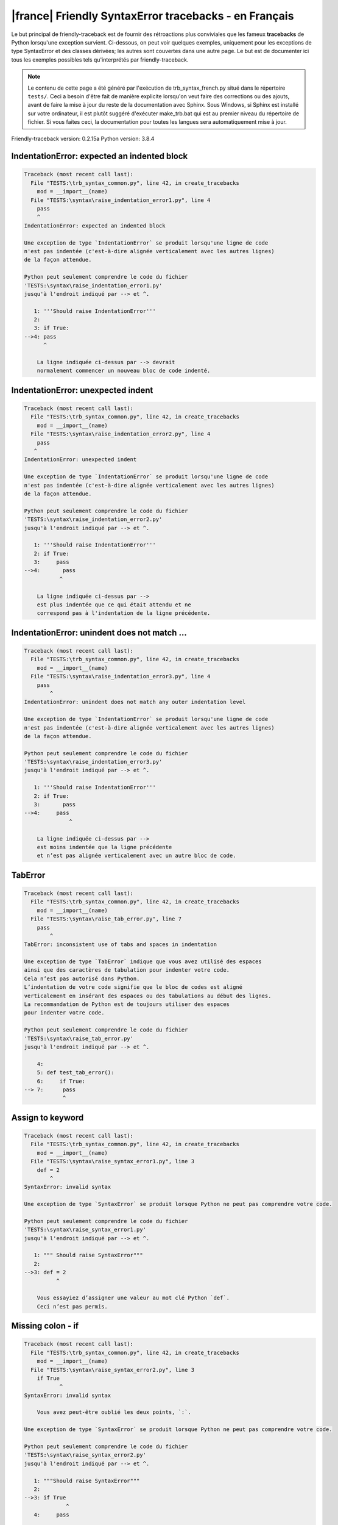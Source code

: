 
|france| Friendly SyntaxError tracebacks - en Français
======================================================

Le but principal de friendly-traceback est de fournir des rétroactions plus
conviviales que les fameux **tracebacks** de Python lorsqu'une exception survient.
Ci-dessous, on peut voir quelques exemples, uniquement pour les
exceptions de type SyntaxError et des classes dérivées;
les autres sont couvertes dans une autre page.
Le but est de documenter ici tous les exemples possibles
tels qu'interprétés par friendly-traceback.

.. note::

     Le contenu de cette page a été généré par l'exécution de
     trb_syntax_french.py situé dans le répertoire ``tests/``.
     Ceci a besoin d'être fait de manière explicite lorsqu'on veut
     faire des corrections ou des ajouts, avant de faire la mise
     à jour du reste de la documentation avec Sphinx.
     Sous Windows, si Sphinx est installé sur votre ordinateur, il est
     plutôt suggéré d'exécuter make_trb.bat qui est au premier niveau
     du répertoire de fichier. Si vous faites ceci, la documentation pour
     toutes les langues sera automatiquement mise à jour.

Friendly-traceback version: 0.2.15a
Python version: 3.8.4



IndentationError: expected an indented block
--------------------------------------------

.. code-block:: none


    Traceback (most recent call last):
      File "TESTS:\trb_syntax_common.py", line 42, in create_tracebacks
        mod = __import__(name)
      File "TESTS:\syntax\raise_indentation_error1.py", line 4
        pass
        ^
    IndentationError: expected an indented block
    
    Une exception de type `IndentationError` se produit lorsqu'une ligne de code
    n'est pas indentée (c'est-à-dire alignée verticalement avec les autres lignes)
    de la façon attendue.
    
    Python peut seulement comprendre le code du fichier
    'TESTS:\syntax\raise_indentation_error1.py'
    jusqu'à l'endroit indiqué par --> et ^.
    
       1: '''Should raise IndentationError'''
       2: 
       3: if True:
    -->4: pass
          ^

        La ligne indiquée ci-dessus par --> devrait
        normalement commencer un nouveau bloc de code indenté.
        

IndentationError: unexpected indent
-----------------------------------

.. code-block:: none


    Traceback (most recent call last):
      File "TESTS:\trb_syntax_common.py", line 42, in create_tracebacks
        mod = __import__(name)
      File "TESTS:\syntax\raise_indentation_error2.py", line 4
        pass
       ^
    IndentationError: unexpected indent
    
    Une exception de type `IndentationError` se produit lorsqu'une ligne de code
    n'est pas indentée (c'est-à-dire alignée verticalement avec les autres lignes)
    de la façon attendue.
    
    Python peut seulement comprendre le code du fichier
    'TESTS:\syntax\raise_indentation_error2.py'
    jusqu'à l'endroit indiqué par --> et ^.
    
       1: '''Should raise IndentationError'''
       2: if True:
       3:     pass
    -->4:       pass
               ^

        La ligne indiquée ci-dessus par -->
        est plus indentée que ce qui était attendu et ne
        correspond pas à l'indentation de la ligne précédente.
        

IndentationError: unindent does not match ...
---------------------------------------------

.. code-block:: none


    Traceback (most recent call last):
      File "TESTS:\trb_syntax_common.py", line 42, in create_tracebacks
        mod = __import__(name)
      File "TESTS:\syntax\raise_indentation_error3.py", line 4
        pass
            ^
    IndentationError: unindent does not match any outer indentation level
    
    Une exception de type `IndentationError` se produit lorsqu'une ligne de code
    n'est pas indentée (c'est-à-dire alignée verticalement avec les autres lignes)
    de la façon attendue.
    
    Python peut seulement comprendre le code du fichier
    'TESTS:\syntax\raise_indentation_error3.py'
    jusqu'à l'endroit indiqué par --> et ^.
    
       1: '''Should raise IndentationError'''
       2: if True:
       3:       pass
    -->4:     pass
                  ^

        La ligne indiquée ci-dessus par -->
        est moins indentée que la ligne précédente
        et n’est pas alignée verticalement avec un autre bloc de code.
        

TabError
--------

.. code-block:: none


    Traceback (most recent call last):
      File "TESTS:\trb_syntax_common.py", line 42, in create_tracebacks
        mod = __import__(name)
      File "TESTS:\syntax\raise_tab_error.py", line 7
        pass
            ^
    TabError: inconsistent use of tabs and spaces in indentation
    
    Une exception de type `TabError` indique que vous avez utilisé des espaces
    ainsi que des caractères de tabulation pour indenter votre code.
    Cela n’est pas autorisé dans Python.
    L’indentation de votre code signifie que le bloc de codes est aligné
    verticalement en insérant des espaces ou des tabulations au début des lignes.
    La recommandation de Python est de toujours utiliser des espaces
    pour indenter votre code.
    
    Python peut seulement comprendre le code du fichier
    'TESTS:\syntax\raise_tab_error.py'
    jusqu'à l'endroit indiqué par --> et ^.
    
        4: 
        5: def test_tab_error():
        6:     if True:
    --> 7: 	pass
                ^

Assign to keyword
-----------------

.. code-block:: none


    Traceback (most recent call last):
      File "TESTS:\trb_syntax_common.py", line 42, in create_tracebacks
        mod = __import__(name)
      File "TESTS:\syntax\raise_syntax_error1.py", line 3
        def = 2
            ^
    SyntaxError: invalid syntax
    
    Une exception de type `SyntaxError` se produit lorsque Python ne peut pas comprendre votre code.
    
    Python peut seulement comprendre le code du fichier
    'TESTS:\syntax\raise_syntax_error1.py'
    jusqu'à l'endroit indiqué par --> et ^.
    
       1: """ Should raise SyntaxError"""
       2: 
    -->3: def = 2
              ^

        Vous essayiez d’assigner une valeur au mot clé Python `def`.
        Ceci n’est pas permis.
        
        

Missing colon - if
------------------

.. code-block:: none


    Traceback (most recent call last):
      File "TESTS:\trb_syntax_common.py", line 42, in create_tracebacks
        mod = __import__(name)
      File "TESTS:\syntax\raise_syntax_error2.py", line 3
        if True
               ^
    SyntaxError: invalid syntax
    
        Vous avez peut-être oublié les deux points, `:`.
        
    Une exception de type `SyntaxError` se produit lorsque Python ne peut pas comprendre votre code.
    
    Python peut seulement comprendre le code du fichier
    'TESTS:\syntax\raise_syntax_error2.py'
    jusqu'à l'endroit indiqué par --> et ^.
    
       1: """Should raise SyntaxError"""
       2: 
    -->3: if True
                 ^
       4:     pass

        Ci-dessous, je tente de deviner ce que a mal tourné, mais je pourrais me tromper.
        
        Vous avez écrit un énoncé débutant avec
        `if` mais vous avez oublié d’ajouter deux points `:` à la fin.
        
        

Missing colon - while
---------------------

.. code-block:: none


    Traceback (most recent call last):
      File "TESTS:\trb_syntax_common.py", line 42, in create_tracebacks
        mod = __import__(name)
      File "TESTS:\syntax\raise_syntax_error3.py", line 3
        while True  # a comment
                    ^
    SyntaxError: invalid syntax
    
        Vous avez peut-être oublié les deux points, `:`.
        
    Une exception de type `SyntaxError` se produit lorsque Python ne peut pas comprendre votre code.
    
    Python peut seulement comprendre le code du fichier
    'TESTS:\syntax\raise_syntax_error3.py'
    jusqu'à l'endroit indiqué par --> et ^.
    
       1: """Should raise SyntaxError"""
       2: 
    -->3: while True  # a comment
                      ^
       4:     pass

        Ci-dessous, je tente de deviner ce que a mal tourné, mais je pourrais me tromper.
        
        Vous vouliez débuter une boucle `while`
        mais vous avez oublié d’ajouter deux points `:` à la fin.
        
        

Write elif, not else if
-----------------------

.. code-block:: none


    Traceback (most recent call last):
      File "TESTS:\trb_syntax_common.py", line 42, in create_tracebacks
        mod = __import__(name)
      File "TESTS:\syntax\raise_syntax_error4.py", line 5
        else if True:
             ^
    SyntaxError: invalid syntax
    
        Peut-être que vous vouliez plutôt `elif`.
        
    Une exception de type `SyntaxError` se produit lorsque Python ne peut pas comprendre votre code.
    
    Python peut seulement comprendre le code du fichier
    'TESTS:\syntax\raise_syntax_error4.py'
    jusqu'à l'endroit indiqué par --> et ^.
    
       2: 
       3: if False:
       4:     pass
    -->5: else if True:
               ^
       6:     print('ok')

        Vous avez écrit `else if`
        au lieu d'utiliser le mot-clé `elif`.
        
        

Write elif, not elseif
----------------------

.. code-block:: none


    Traceback (most recent call last):
      File "TESTS:\trb_syntax_common.py", line 42, in create_tracebacks
        mod = __import__(name)
      File "TESTS:\syntax\raise_syntax_error5.py", line 5
        elseif True:
               ^
    SyntaxError: invalid syntax
    
        Peut-être que vous vouliez plutôt `elif`.
        
    Une exception de type `SyntaxError` se produit lorsque Python ne peut pas comprendre votre code.
    
    Python peut seulement comprendre le code du fichier
    'TESTS:\syntax\raise_syntax_error5.py'
    jusqu'à l'endroit indiqué par --> et ^.
    
       2: 
       3: if False:
       4:     pass
    -->5: elseif True:
                 ^
       6:     print('ok')

        Vous avez écrit `elseif`
        au lieu d'utiliser le mot-clé `elif`.
        
        

Malformed def statment - 1
--------------------------

.. code-block:: none


    Traceback (most recent call last):
      File "TESTS:\trb_syntax_common.py", line 42, in create_tracebacks
        mod = __import__(name)
      File "TESTS:\syntax\raise_syntax_error6.py", line 3
        def :
            ^
    SyntaxError: invalid syntax
    
    Une exception de type `SyntaxError` se produit lorsque Python ne peut pas comprendre votre code.
    
    Python peut seulement comprendre le code du fichier
    'TESTS:\syntax\raise_syntax_error6.py'
    jusqu'à l'endroit indiqué par --> et ^.
    
       1: """Should raise SyntaxError"""
       2: 
    -->3: def :
              ^
       4:     pass

        Ci-dessous, je tente de deviner ce que a mal tourné, mais je pourrais me tromper.
        
        Vous vouliez définir une fonction ou une méthode,
        mais vous avez fait des erreurs de syntaxe.
        La syntaxe correcte est:
        
            def nom ( arguments_optionnels ):
        
        

Malformed def statment - 2
--------------------------

.. code-block:: none


    Traceback (most recent call last):
      File "TESTS:\trb_syntax_common.py", line 42, in create_tracebacks
        mod = __import__(name)
      File "TESTS:\syntax\raise_syntax_error7.py", line 3
        def name  :
                  ^
    SyntaxError: invalid syntax
    
        Vous avez peut-être oublié d'écrire des parenthèses.
        
    Une exception de type `SyntaxError` se produit lorsque Python ne peut pas comprendre votre code.
    
    Python peut seulement comprendre le code du fichier
    'TESTS:\syntax\raise_syntax_error7.py'
    jusqu'à l'endroit indiqué par --> et ^.
    
       1: """Should raise SyntaxError"""
       2: 
    -->3: def name  :
                    ^
       4:     pass

        Ci-dessous, je tente de deviner ce que a mal tourné, mais je pourrais me tromper.
        
        Vous vouliez définir une fonction ou une méthode,
        mais vous avez fait des erreurs de syntaxe.
        La syntaxe correcte est:
        
            def nom ( arguments_optionnels ):
        
        

Malformed def statment - 3
--------------------------

.. code-block:: none


    Traceback (most recent call last):
      File "TESTS:\trb_syntax_common.py", line 42, in create_tracebacks
        mod = __import__(name)
      File "TESTS:\syntax\raise_syntax_error8.py", line 3
        def ( arg )  :
            ^
    SyntaxError: invalid syntax
    
    Une exception de type `SyntaxError` se produit lorsque Python ne peut pas comprendre votre code.
    
    Python peut seulement comprendre le code du fichier
    'TESTS:\syntax\raise_syntax_error8.py'
    jusqu'à l'endroit indiqué par --> et ^.
    
       1: """Should raise SyntaxError"""
       2: 
    -->3: def ( arg )  :
              ^
       4:     pass

        Ci-dessous, je tente de deviner ce que a mal tourné, mais je pourrais me tromper.
        
        Vous vouliez définir une fonction ou une méthode,
        mais vous avez fait des erreurs de syntaxe.
        La syntaxe correcte est:
        
            def nom ( arguments_optionnels ):
        
        

Cannot assign to literal - 1
----------------------------

.. code-block:: none


    Traceback (most recent call last):
      File "TESTS:\trb_syntax_common.py", line 42, in create_tracebacks
        mod = __import__(name)
      File "TESTS:\syntax\raise_syntax_error9.py", line 3
        1 = a
        ^
    SyntaxError: cannot assign to literal
    
        Peut-être que vous vouliez plutôt écrire : `a = 1`
    Une exception de type `SyntaxError` se produit lorsque Python ne peut pas comprendre votre code.
    
    Python peut seulement comprendre le code du fichier
    'TESTS:\syntax\raise_syntax_error9.py'
    jusqu'à l'endroit indiqué par --> et ^.
    
       1: """Should raise SyntaxError: can't assign to literal"""
       2: 
    -->3: 1 = a
          ^

        Vous avez écrit une expression comme
        
            1 = a
        où `1`, du côté gauche du signe d'égalité
        est ou inclut un objet de type `int`
        et n'est pas simplement le nom d'une variable.
        Peut-être que vous vouliez plutôt écrire :
        
            a = 1
        
        

Cannot assign to literal - 2
----------------------------

.. code-block:: none


    Traceback (most recent call last):
      File "TESTS:\trb_syntax_common.py", line 42, in create_tracebacks
        mod = __import__(name)
      File "TESTS:\syntax\raise_syntax_error10.py", line 3
        1 = 2
        ^
    SyntaxError: cannot assign to literal
    
    Une exception de type `SyntaxError` se produit lorsque Python ne peut pas comprendre votre code.
    
    Python peut seulement comprendre le code du fichier
    'TESTS:\syntax\raise_syntax_error10.py'
    jusqu'à l'endroit indiqué par --> et ^.
    
       1: """Should raise SyntaxError: can't assign to literal"""
       2: 
    -->3: 1 = 2
          ^

        Vous avez écrit une expression comme
        
            1 = 2
        où `1`, du côté gauche du signe d'égalité
        est ou inclut un objet de type `int`
        et n'est pas simplement le nom d'une variable.
        
        

Inversion: import X from Y
--------------------------

.. code-block:: none


    Traceback (most recent call last):
      File "TESTS:\trb_syntax_common.py", line 42, in create_tracebacks
        mod = __import__(name)
      File "TESTS:\syntax\raise_syntax_error11.py", line 3
        import pen from turtle
                   ^
    SyntaxError: invalid syntax
    
        Vouliez-vous dire `from turtle import pen` ?
        
    Une exception de type `SyntaxError` se produit lorsque Python ne peut pas comprendre votre code.
    
    Python peut seulement comprendre le code du fichier
    'TESTS:\syntax\raise_syntax_error11.py'
    jusqu'à l'endroit indiqué par --> et ^.
    
       1: """Should raise SyntaxError: invalid syntax"""
       2: 
    -->3: import pen from turtle
                     ^

        Vous avez écrit quelque chose comme
            import pen from turtle
        au lieu de
            from turtle import pen
        
        

EOL while scanning string literal
---------------------------------

.. code-block:: none


    Traceback (most recent call last):
      File "TESTS:\trb_syntax_common.py", line 42, in create_tracebacks
        mod = __import__(name)
      File "TESTS:\syntax\raise_syntax_error12.py", line 3
        alphabet = 'abc
                       ^
    SyntaxError: EOL while scanning string literal
    
        Avez-vous oublié d’ajouter un guillemet ?
        
    Une exception de type `SyntaxError` se produit lorsque Python ne peut pas comprendre votre code.
    
    Python peut seulement comprendre le code du fichier
    'TESTS:\syntax\raise_syntax_error12.py'
    jusqu'à l'endroit indiqué par --> et ^.
    
       1: """Should raise SyntaxError: EOL while scanning string literal"""
       2: 
    -->3: alphabet = 'abc
                         ^

        Vous aviez commencé à écrire une chaîne de caractères
        avec un guillemet simple ou double, mais n'avez jamais
        terminé la chaîne avec un autre guillemet sur cette ligne.
        

Assignment to keyword (None)
----------------------------

.. code-block:: none


    Traceback (most recent call last):
      File "TESTS:\trb_syntax_common.py", line 42, in create_tracebacks
        mod = __import__(name)
      File "TESTS:\syntax\raise_syntax_error13.py", line 4
        None = 1
        ^
    SyntaxError: cannot assign to None
    
        Vous ne pouvez pas attribuer une valeur à `None`.
    Une exception de type `SyntaxError` se produit lorsque Python ne peut pas comprendre votre code.
    
    Python peut seulement comprendre le code du fichier
    'TESTS:\syntax\raise_syntax_error13.py'
    jusqu'à l'endroit indiqué par --> et ^.
    
       1: """Should raise SyntaxError: cannot assign to None in Py 3.8
       2:    and can't assign to keyword before."""
       3: 
    -->4: None = 1
          ^

        `None` est une constante dans python; vous ne pouvez pas lui assigner une valeur.
        
        

Assignment to keyword (__debug__)
---------------------------------

.. code-block:: none


    Traceback (most recent call last):
      File "TESTS:\trb_syntax_common.py", line 42, in create_tracebacks
        mod = __import__(name)
      File "TESTS:\syntax\raise_syntax_error14.py", line 4
        __debug__ = 1
        ^
    SyntaxError: cannot assign to __debug__
    
        Vous ne pouvez pas attribuer une valeur à `__debug__`.
    Une exception de type `SyntaxError` se produit lorsque Python ne peut pas comprendre votre code.
    
    Python peut seulement comprendre le code du fichier
    'TESTS:\syntax\raise_syntax_error14.py'
    jusqu'à l'endroit indiqué par --> et ^.
    
       1: """Should raise SyntaxError: cannot assign to __debug__ in Py 3.8
       2:    and assignment to keyword before."""
       3: 
    -->4: __debug__ = 1
          ^

        `__debug__` est une constante dans python; vous ne pouvez pas lui assigner une valeur.
        
        

Unmatched closing parenthesis
-----------------------------

.. code-block:: none


    Traceback (most recent call last):
      File "TESTS:\trb_syntax_common.py", line 42, in create_tracebacks
        mod = __import__(name)
      File "TESTS:\syntax\raise_syntax_error15.py", line 6
        3, 4,))
              ^
    SyntaxError: unmatched ')'
    
    Une exception de type `SyntaxError` se produit lorsque Python ne peut pas comprendre votre code.
    
    Python peut seulement comprendre le code du fichier
    'TESTS:\syntax\raise_syntax_error15.py'
    jusqu'à l'endroit indiqué par --> et ^.
    
       3: """
       4: a = (1,
       5:     2,
    -->6:     3, 4,))
                    ^
       7: b = 3

        Le symbole parenthèse `)` à la ligne 6 n'a pas de symbole ouvrant qui lui correspond.
        

Unclosed parenthesis - 1
------------------------

.. code-block:: none


    Traceback (most recent call last):
      File "TESTS:\trb_syntax_common.py", line 42, in create_tracebacks
        mod = __import__(name)
      File "TESTS:\syntax\raise_syntax_error16.py", line 3
        if x == 1:
                 ^
    SyntaxError: invalid syntax
    
    Une exception de type `SyntaxError` se produit lorsque Python ne peut pas comprendre votre code.
    
    Python peut seulement comprendre le code du fichier
    'TESTS:\syntax\raise_syntax_error16.py'
    jusqu'à l'endroit indiqué par --> et ^.
    
       1: """Should raise SyntaxError: invalid syntax"""
       2: x = int('1'
    -->3: if x == 1:
                   ^
       4:     print('yes')

        Ci-dessous, je tente de deviner ce que a mal tourné, mais je pourrais me tromper.
        
        Le symbole parenthèse `(` à la ligne 2 n'est pas fermé par le symbole correspondant.
        
            2: x = int('1'
                      |
        

Unclosed parenthesis - 2
------------------------

.. code-block:: none


    Traceback (most recent call last):
      File "TESTS:\trb_syntax_common.py", line 42, in create_tracebacks
        mod = __import__(name)
      File "TESTS:\syntax\raise_syntax_error17.py", line 3
        d = a*a
        ^
    SyntaxError: invalid syntax
    
    Une exception de type `SyntaxError` se produit lorsque Python ne peut pas comprendre votre code.
    
    Python peut seulement comprendre le code du fichier
    'TESTS:\syntax\raise_syntax_error17.py'
    jusqu'à l'endroit indiqué par --> et ^.
    
       1: """Should raise SyntaxError: invalid syntax"""
       2: a = (b+c
    -->3: d = a*a
          ^

        Ci-dessous, je tente de deviner ce que a mal tourné, mais je pourrais me tromper.
        
        Le symbole parenthèse `(` à la ligne 2 n'est pas fermé par le symbole correspondant.
        
            2: a = (b+c
                   |
        

Mismatched brackets - 1
-----------------------

.. code-block:: none


    Traceback (most recent call last):
      File "TESTS:\trb_syntax_common.py", line 42, in create_tracebacks
        mod = __import__(name)
      File "TESTS:\syntax\raise_syntax_error18.py", line 2
        x = (1, 2, 3]
                    ^
    SyntaxError: closing parenthesis ']' does not match opening parenthesis '('
    
    Une exception de type `SyntaxError` se produit lorsque Python ne peut pas comprendre votre code.
    
    Python peut seulement comprendre le code du fichier
    'TESTS:\syntax\raise_syntax_error18.py'
    jusqu'à l'endroit indiqué par --> et ^.
    
       1: """Should raise SyntaxError: invalid syntax"""
    -->2: x = (1, 2, 3]
                      ^

        Python nous dit que la parenthèse de droite `]` ne correspond pas
        à la parenthèse de gauche `(`.
        
        Je vais essayer de donner un peu plus d'informations.
        
        
        Le symbole crochet `]` à la ligne 2 ne correspond pas au symbole parenthèse `(` à la ligne 2.
        
            2: x = (1, 2, 3]
                   ^       ^
        

Mismatched brackets - 2
-----------------------

.. code-block:: none


    Traceback (most recent call last):
      File "TESTS:\trb_syntax_common.py", line 42, in create_tracebacks
        mod = __import__(name)
      File "TESTS:\syntax\raise_syntax_error19.py", line 4
        3]
         ^
    SyntaxError: closing parenthesis ']' does not match opening parenthesis '(' on line 2
    
    Une exception de type `SyntaxError` se produit lorsque Python ne peut pas comprendre votre code.
    
    Python peut seulement comprendre le code du fichier
    'TESTS:\syntax\raise_syntax_error19.py'
    jusqu'à l'endroit indiqué par --> et ^.
    
       1: """Should raise SyntaxError: invalid syntax"""
       2: x = (1,
       3:      2,
    -->4:      3]
                ^

        Python nous dit que la parenthèse de droite `]` sur la dernière ligne
        ne correspond pas à la parenthèse de gauche `(` sur la ligne 2.
        
        Je vais essayer de donner un peu plus d'informations.
        
        
        Le symbole crochet `]` à la ligne 4 ne correspond pas au symbole parenthèse `(` à la ligne 2.
        
            2: x = (1,
                   ^
            4:      3]
                     ^
        

print is a function
-------------------

.. code-block:: none


    Traceback (most recent call last):
      File "TESTS:\trb_syntax_common.py", line 42, in create_tracebacks
        mod = __import__(name)
      File "TESTS:\syntax\raise_syntax_error20.py", line 2
        print 'hello'
              ^
    SyntaxError: Missing parentheses in call to 'print'. Did you mean print('hello')?
    
    Une exception de type `SyntaxError` se produit lorsque Python ne peut pas comprendre votre code.
    
    Python peut seulement comprendre le code du fichier
    'TESTS:\syntax\raise_syntax_error20.py'
    jusqu'à l'endroit indiqué par --> et ^.
    
       1: """Should raise SyntaxError: Missing parentheses in call to 'print' ..."""
    -->2: print 'hello'
                ^

        Peut-être que vous avez besoin d'écrire
        
             print('hello')
        
        Dans l'ancienne version de Python, `print` était un mot clé.
        Maintenant, `print` est une fonction; vous devez utiliser des parenthèses pour l'invoquer.
        

Python keyword as function name
-------------------------------

.. code-block:: none


    Traceback (most recent call last):
      File "TESTS:\trb_syntax_common.py", line 42, in create_tracebacks
        mod = __import__(name)
      File "TESTS:\syntax\raise_syntax_error21.py", line 3
        def pass():
            ^
    SyntaxError: invalid syntax
    
    Une exception de type `SyntaxError` se produit lorsque Python ne peut pas comprendre votre code.
    
    Python peut seulement comprendre le code du fichier
    'TESTS:\syntax\raise_syntax_error21.py'
    jusqu'à l'endroit indiqué par --> et ^.
    
       1: """Should raise SyntaxError: invalid syntax"""
       2: 
    -->3: def pass():
              ^
       4:     print("keyword as function name!")

        Ci-dessous, je tente de deviner ce que a mal tourné, mais je pourrais me tromper.
        
        Vous avez tenté d'utiliser le mot clé Python `pass` comme nom de fonction.
        Ceci n’est pas permis.
        
        

break outside loop
------------------

.. code-block:: none


    Traceback (most recent call last):
      File "TESTS:\trb_syntax_common.py", line 42, in create_tracebacks
        mod = __import__(name)
      File "TESTS:\syntax\raise_syntax_error22.py", line 4
        break
        ^
    SyntaxError: 'break' outside loop
    
    Une exception de type `SyntaxError` se produit lorsque Python ne peut pas comprendre votre code.
    
    Python peut seulement comprendre le code du fichier
    'TESTS:\syntax\raise_syntax_error22.py'
    jusqu'à l'endroit indiqué par --> et ^.
    
       1: """Should raise SyntaxError: 'break' outside loop"""
       2: 
       3: if True:
    -->4:     break
              ^

        Le mot-clé Python `break` ne peut être utilisé qu'à l'intérieur d'une boucle `for` ou à l'intérieur d'une boucle `while`.
        

continue outside loop
---------------------

.. code-block:: none


    Traceback (most recent call last):
      File "TESTS:\trb_syntax_common.py", line 42, in create_tracebacks
        mod = __import__(name)
      File "TESTS:\syntax\raise_syntax_error23.py", line 4
        continue
        ^
    SyntaxError: 'continue' not properly in loop
    
    Une exception de type `SyntaxError` se produit lorsque Python ne peut pas comprendre votre code.
    
    Python peut seulement comprendre le code du fichier
    'TESTS:\syntax\raise_syntax_error23.py'
    jusqu'à l'endroit indiqué par --> et ^.
    
       1: """Should raise SyntaxError: 'continue' outside loop"""
       2: 
       3: if True:
    -->4:     continue
              ^

        Le mot-clé Python `continue` ne peut être utilisé qu'à l'intérieur d'une boucle `for` ou à l'intérieur d'une boucle `while`.
        

Quote inside a string
---------------------

.. code-block:: none


    Traceback (most recent call last):
      File "TESTS:\trb_syntax_common.py", line 42, in create_tracebacks
        mod = __import__(name)
      File "TESTS:\syntax\raise_syntax_error24.py", line 3
        message = 'don't'
                       ^
    SyntaxError: invalid syntax
    
        Vous avez peut-être un guillemet écrit au mauvais endroit.
        
    Une exception de type `SyntaxError` se produit lorsque Python ne peut pas comprendre votre code.
    
    Python peut seulement comprendre le code du fichier
    'TESTS:\syntax\raise_syntax_error24.py'
    jusqu'à l'endroit indiqué par --> et ^.
    
       1: """Should raise SyntaxError: invalid syntax"""
       2: 
    -->3: message = 'don't'
                         ^

        Il semble y avoir un identificateur Python (nom de variable)
        immédiatement après une chaîne.
        Je soupçonne que vous essayiez d'utiliser un apostrophe ou un guillemet
        à l'intérieur d'une chaîne qui était délimitée par ces mêmes caractères.
        

Missing comma in a dict
-----------------------

.. code-block:: none


    Traceback (most recent call last):
      File "TESTS:\trb_syntax_common.py", line 42, in create_tracebacks
        mod = __import__(name)
      File "TESTS:\syntax\raise_syntax_error25.py", line 5
        'c': 3,
        ^
    SyntaxError: invalid syntax
    
    Une exception de type `SyntaxError` se produit lorsque Python ne peut pas comprendre votre code.
    
    Python peut seulement comprendre le code du fichier
    'TESTS:\syntax\raise_syntax_error25.py'
    jusqu'à l'endroit indiqué par --> et ^.
    
       2: 
       3: a = {'a': 1,
       4:      'b': 2
    -->5:      'c': 3,
               ^
       6:      }

        Ci-dessous, je tente de deviner ce que a mal tourné, mais je pourrais me tromper.
        
        Le symbole accolade `{` à la ligne 3 n'est pas fermé par le symbole correspondant.
        
            3: a = {'a': 1,
                   |
        Il est également possible que vous ayez oublié une virgule entre les éléments d'un ensemble (set)
        ou un dict avant la position indiquée par --> et ^.
        

Missing comma in a set
----------------------

.. code-block:: none


    Traceback (most recent call last):
      File "TESTS:\trb_syntax_common.py", line 42, in create_tracebacks
        mod = __import__(name)
      File "TESTS:\syntax\raise_syntax_error26.py", line 3
        a = {1, 2  3}
                   ^
    SyntaxError: invalid syntax
    
        Avez-vous oublié quelque chose entre `2` et `3` ?
        
    Une exception de type `SyntaxError` se produit lorsque Python ne peut pas comprendre votre code.
    
    Python peut seulement comprendre le code du fichier
    'TESTS:\syntax\raise_syntax_error26.py'
    jusqu'à l'endroit indiqué par --> et ^.
    
       1: """Should raise SyntaxError: invalid syntax"""
       2: 
    -->3: a = {1, 2  3}
                     ^

        Ci-dessous, je tente de deviner ce que a mal tourné, mais je pourrais me tromper.
        
        Python indique que l’erreur est causée par `3` écrit tout juste après `2`.
        Peut-être que vous vouliez insérer un opérateur comme `+, -, *, ","`
        entre `2` et `3`.
        Les lignes de code suivantes ne causeraient pas des `SyntaxError :
        
            a = {1, 2 +  3}
            a = {1, 2 -  3}
            a = {1, 2 *  3}
            a = {1, 2,  3}
        N.B. : ce ne sont là que quelques-uns des choix possibles.
        

Missing comma in a list
-----------------------

.. code-block:: none


    Traceback (most recent call last):
      File "TESTS:\trb_syntax_common.py", line 42, in create_tracebacks
        mod = __import__(name)
      File "TESTS:\syntax\raise_syntax_error27.py", line 3
        a = [1, 2  3]
                   ^
    SyntaxError: invalid syntax
    
        Avez-vous oublié quelque chose entre `2` et `3` ?
        
    Une exception de type `SyntaxError` se produit lorsque Python ne peut pas comprendre votre code.
    
    Python peut seulement comprendre le code du fichier
    'TESTS:\syntax\raise_syntax_error27.py'
    jusqu'à l'endroit indiqué par --> et ^.
    
       1: """Should raise SyntaxError: invalid syntax"""
       2: 
    -->3: a = [1, 2  3]
                     ^

        Ci-dessous, je tente de deviner ce que a mal tourné, mais je pourrais me tromper.
        
        Python indique que l’erreur est causée par `3` écrit tout juste après `2`.
        Peut-être que vous vouliez insérer un opérateur comme `+, -, *, ","`
        entre `2` et `3`.
        Les lignes de code suivantes ne causeraient pas des `SyntaxError :
        
            a = [1, 2 +  3]
            a = [1, 2 -  3]
            a = [1, 2 *  3]
            a = [1, 2,  3]
        N.B. : ce ne sont là que quelques-uns des choix possibles.
        

Missing comma in a tuple
------------------------

.. code-block:: none


    Traceback (most recent call last):
      File "TESTS:\trb_syntax_common.py", line 42, in create_tracebacks
        mod = __import__(name)
      File "TESTS:\syntax\raise_syntax_error28.py", line 3
        a = (1, 2  3)
                   ^
    SyntaxError: invalid syntax
    
        Avez-vous oublié quelque chose entre `2` et `3` ?
        
    Une exception de type `SyntaxError` se produit lorsque Python ne peut pas comprendre votre code.
    
    Python peut seulement comprendre le code du fichier
    'TESTS:\syntax\raise_syntax_error28.py'
    jusqu'à l'endroit indiqué par --> et ^.
    
       1: """Should raise SyntaxError: invalid syntax"""
       2: 
    -->3: a = (1, 2  3)
                     ^

        Ci-dessous, je tente de deviner ce que a mal tourné, mais je pourrais me tromper.
        
        Python indique que l’erreur est causée par `3` écrit tout juste après `2`.
        Peut-être que vous vouliez insérer un opérateur comme `+, -, *, ","`
        entre `2` et `3`.
        Les lignes de code suivantes ne causeraient pas des `SyntaxError :
        
            a = (1, 2 +  3)
            a = (1, 2 -  3)
            a = (1, 2 *  3)
            a = (1, 2,  3)
        N.B. : ce ne sont là que quelques-uns des choix possibles.
        

Missing comma between function args
-----------------------------------

.. code-block:: none


    Traceback (most recent call last):
      File "TESTS:\trb_syntax_common.py", line 42, in create_tracebacks
        mod = __import__(name)
      File "TESTS:\syntax\raise_syntax_error29.py", line 4
        def a(b, c d):
                   ^
    SyntaxError: invalid syntax
    
        Vouliez-vous dire `def a(b, c, d):` ?
        
    Une exception de type `SyntaxError` se produit lorsque Python ne peut pas comprendre votre code.
    
    Python peut seulement comprendre le code du fichier
    'TESTS:\syntax\raise_syntax_error29.py'
    jusqu'à l'endroit indiqué par --> et ^.
    
       1: """Should raise SyntaxError: invalid syntax"""
       2: 
       3: 
    -->4: def a(b, c d):
                     ^
       5:     pass

        Ci-dessous, je tente de deviner ce que a mal tourné, mais je pourrais me tromper.
        
        Python indique que l’erreur est causée par `d` écrit tout juste après `c`.
        Peut-être que vous vouliez écrire `,` entre
        `c` et `d` :
        
            def a(b, c, d):
        ce qui ne causerait pas de `SyntaxError`.
        

Cannot assign to function call - 1
----------------------------------

.. code-block:: none


    Traceback (most recent call last):
      File "TESTS:\trb_syntax_common.py", line 42, in create_tracebacks
        mod = __import__(name)
      File "TESTS:\syntax\raise_syntax_error30.py", line 6
        len('a') = 3
        ^
    SyntaxError: cannot assign to function call
    
    Une exception de type `SyntaxError` se produit lorsque Python ne peut pas comprendre votre code.
    
    Python peut seulement comprendre le code du fichier
    'TESTS:\syntax\raise_syntax_error30.py'
    jusqu'à l'endroit indiqué par --> et ^.
    
       3: Python 3.8: SyntaxError: cannot assign to function call
       4: """
       5: 
    -->6: len('a') = 3
          ^

        Vous avez écrit une expression comme
        
            len('a') = 3
        
        où `len('a')`, à la gauche du signe d'égalité est soit l'invocation
        d'une fonction, ou inclus une telle invocation,
        et n'est pas simplement le nom d'une variable.
        

Cannot assign to function call - 2
----------------------------------

.. code-block:: none


    Traceback (most recent call last):
      File "TESTS:\trb_syntax_common.py", line 42, in create_tracebacks
        mod = __import__(name)
      File "TESTS:\syntax\raise_syntax_error31.py", line 6
        func(a, b=3) = 4
        ^
    SyntaxError: cannot assign to function call
    
    Une exception de type `SyntaxError` se produit lorsque Python ne peut pas comprendre votre code.
    
    Python peut seulement comprendre le code du fichier
    'TESTS:\syntax\raise_syntax_error31.py'
    jusqu'à l'endroit indiqué par --> et ^.
    
       3: Python 3.8: SyntaxError: cannot assign to function call
       4: """
       5: 
    -->6: func(a, b=3) = 4
          ^

        Vous avez écrit une expression comme
        
            func(...) = une certaine valeur
        
        où `func(...)`, du côté gauche du signe d'égalité
        est une fonction et non le nom d’une variable.
        

Used equal sign instead of colon
--------------------------------

.. code-block:: none


    Traceback (most recent call last):
      File "TESTS:\trb_syntax_common.py", line 42, in create_tracebacks
        mod = __import__(name)
      File "TESTS:\syntax\raise_syntax_error32.py", line 4
        ages = {'Alice'=22, 'Bob'=24}
                       ^
    SyntaxError: invalid syntax
    
    Une exception de type `SyntaxError` se produit lorsque Python ne peut pas comprendre votre code.
    
    Python peut seulement comprendre le code du fichier
    'TESTS:\syntax\raise_syntax_error32.py'
    jusqu'à l'endroit indiqué par --> et ^.
    
       1: """Should raise SyntaxError: invalid syntax
       2: """
       3: 
    -->4: ages = {'Alice'=22, 'Bob'=24}
                         ^

        Ci-dessous, je tente de deviner ce que a mal tourné, mais je pourrais me tromper.
        
        Il est possible que vous ayez utilisé un signe d'égalité `=` au lieu de deux points `:`
        pour attribuer des valeurs à une clé d'un dictionnaire
        avant ou exactement à la position indiquée par --> et ^.
        

Non-default argument follows default argument
---------------------------------------------

.. code-block:: none


    Traceback (most recent call last):
      File "TESTS:\trb_syntax_common.py", line 42, in create_tracebacks
        mod = __import__(name)
      File "TESTS:\syntax\raise_syntax_error33.py", line 5
        def test(a=1, b):
                 ^
    SyntaxError: non-default argument follows default argument
    
    Une exception de type `SyntaxError` se produit lorsque Python ne peut pas comprendre votre code.
    
    Python peut seulement comprendre le code du fichier
    'TESTS:\syntax\raise_syntax_error33.py'
    jusqu'à l'endroit indiqué par --> et ^.
    
       2: """
       3: 
       4: 
    -->5: def test(a=1, b):
                   ^
       6:     return a + b

        Dans Python, vous pouvez définir les fonctions avec seulement des arguments de position
        
            def test(a, b, c): ...
        
        ou seulement des arguments nommés
        
            def test(a=1, b=2, c=3): ...
        
        ou une combinaison des deux
        
            def test(a, b, c=3): ...
        
        mais avec les arguments nommés apparaissant après tous les arguments positionnels.
        Selon Python, vous avez utilisé des arguments positionnels après des arguments nommés.
        

Positional argument follows keyword argument
--------------------------------------------

.. code-block:: none


    Traceback (most recent call last):
      File "TESTS:\trb_syntax_common.py", line 42, in create_tracebacks
        mod = __import__(name)
      File "TESTS:\syntax\raise_syntax_error34.py", line 5
        test(a=1, b)
                  ^
    SyntaxError: positional argument follows keyword argument
    
    Une exception de type `SyntaxError` se produit lorsque Python ne peut pas comprendre votre code.
    
    Python peut seulement comprendre le code du fichier
    'TESTS:\syntax\raise_syntax_error34.py'
    jusqu'à l'endroit indiqué par --> et ^.
    
       2: """
       3: 
       4: 
    -->5: test(a=1, b)
                    ^

        Dans Python, vous pouvez invoquer les fonctions avec seulement des arguments de position
        
            test(1, 2, 3)
        
        ou seulement des arguments nommés
        
            test (a=1, b=2, c=3)
        
        ou une combinaison des deux
        
            test(1, 2, c=3)
        
        mais avec les arguments nommés apparaissant après tous les arguments positionnels.
        Selon Python, vous avez utilisé des arguments positionnels après des arguments nommés.
        

f-string: unterminated string
-----------------------------

.. code-block:: none


    Traceback (most recent call last):
      File "TESTS:\trb_syntax_common.py", line 42, in create_tracebacks
        mod = __import__(name)
      File "TESTS:\syntax\raise_syntax_error35.py", line 4
        print(f"Bob is {age['Bob]} years old.")
              ^
    SyntaxError: f-string: unterminated string
    
        Avez-vous oublié d’ajouter un guillemet ?
        
    Une exception de type `SyntaxError` se produit lorsque Python ne peut pas comprendre votre code.
    
    Python peut seulement comprendre le code du fichier
    'TESTS:\syntax\raise_syntax_error35.py'
    jusqu'à l'endroit indiqué par --> et ^.
    
       1: """Should raise SyntaxError: f-string: unterminated string
       2: """
       3: 
    -->4: print(f"Bob is {age['Bob]} years old.")
                ^

        Inside the f-string `f"Bob is {age['Bob]} years old."`, 
        you have another string, which starts with either a
        single quote (') or double quote ("), without a matching closing one.
        

Unclosed bracket
----------------

.. code-block:: none


    Traceback (most recent call last):
      File "TESTS:\trb_syntax_common.py", line 42, in create_tracebacks
        mod = __import__(name)
      File "TESTS:\syntax\raise_syntax_error36.py", line 7
        print(foo())
        ^
    SyntaxError: invalid syntax
    
    Une exception de type `SyntaxError` se produit lorsque Python ne peut pas comprendre votre code.
    
    Python peut seulement comprendre le code du fichier
    'TESTS:\syntax\raise_syntax_error36.py'
    jusqu'à l'endroit indiqué par --> et ^.
    
        4: def foo():
        5:     return [1, 2, 3
        6: 
    --> 7: print(foo())
           ^

        Ci-dessous, je tente de deviner ce que a mal tourné, mais je pourrais me tromper.
        
        Le symbole crochet `[` à la ligne 5 n'est pas fermé par le symbole correspondant.
        
            5:     return [1, 2, 3
                          |
        

Unexpected EOF while parsing
----------------------------

.. code-block:: none


    Traceback (most recent call last):
      File "TESTS:\trb_syntax_common.py", line 42, in create_tracebacks
        mod = __import__(name)
      File "TESTS:\syntax\raise_syntax_error37.py", line 8
    SyntaxError: unexpected EOF while parsing
    
    Une exception de type `SyntaxError` se produit lorsque Python ne peut pas comprendre votre code.
    
    Python peut seulement comprendre le code du fichier
    'TESTS:\syntax\raise_syntax_error37.py'
    jusqu'à l'endroit indiqué par --> et ^.
    
        5:     return [1, 2, 3,
        6: 
        7: print(foo())
    --> 8: 
           ^

        Python nous dit qu'il a atteint la fin du fichier
        et s'attendait à plus de contenu.
        
        Je vais essayer de donner un peu plus d'informations.
        
        
        Le symbole crochet `[` à la ligne 5 n'est pas fermé par le symbole correspondant.
        
            5:     return [1, 2, 3,
                          |
        

Name is parameter and global
----------------------------

.. code-block:: none


    Traceback (most recent call last):
      File "TESTS:\trb_syntax_common.py", line 42, in create_tracebacks
        mod = __import__(name)
      File "TESTS:\syntax\raise_syntax_error38.py", line 6
        global x
        ^
    SyntaxError: name 'x' is parameter and global
    
    Une exception de type `SyntaxError` se produit lorsque Python ne peut pas comprendre votre code.
    
    Python peut seulement comprendre le code du fichier
    'TESTS:\syntax\raise_syntax_error38.py'
    jusqu'à l'endroit indiqué par --> et ^.
    
       3: 
       4: 
       5: def f(x):
    -->6:     global x
              ^

        Vous avec inclus l'énoncé
        
            `    global x`
        
        indiquant que `x` est une variable définie en dehors d'une fonction.
        Vous utilisez également le même `x` comme un argument pour cette
        fonction; un argument de fonction est une variable locale connue seulement
        à l'intérieur de cette fonction, ce qui est le contraire de ce que `global` sous-entendait.
        

Keyword as attribute
--------------------

.. code-block:: none


    Traceback (most recent call last):
      File "TESTS:\trb_syntax_common.py", line 42, in create_tracebacks
        mod = __import__(name)
      File "TESTS:\syntax\raise_syntax_error39.py", line 12
        a.pass = 2
          ^
    SyntaxError: invalid syntax
    
        `pass` cannot be used as an attribute.
        
    Une exception de type `SyntaxError` se produit lorsque Python ne peut pas comprendre votre code.
    
    Python peut seulement comprendre le code du fichier
    'TESTS:\syntax\raise_syntax_error39.py'
    jusqu'à l'endroit indiqué par --> et ^.
    
        9: a = A()
       10: 
       11: a.x = 1
    -->12: a.pass = 2
             ^

        Vous avez tenté d'utiliser le mot clé Python `pass` comme attribut.
        Ceci n’est pas permis.
        
        

Content passed continuation line character
------------------------------------------

.. code-block:: none


    Traceback (most recent call last):
      File "TESTS:\trb_syntax_common.py", line 42, in create_tracebacks
        mod = __import__(name)
      File "TESTS:\syntax\raise_syntax_error40.py", line 5
        print(\t)
                 ^
    SyntaxError: unexpected character after line continuation character
    
    Une exception de type `SyntaxError` se produit lorsque Python ne peut pas comprendre votre code.
    
    Python peut seulement comprendre le code du fichier
    'TESTS:\syntax\raise_syntax_error40.py'
    jusqu'à l'endroit indiqué par --> et ^.
    
       2: SyntaxError: unexpected character after line continuation character
       3: """
       4: 
    -->5: print(\t)
                   ^

        Vous utilisez le caractère de continuation `\` en dehors d'une chaîne de caractères,
        et il est suivi par au moins un autre caractère.
        Je suppose que vous avez oublié de terminer la chaîne par un guillemet
        ou un apostrophe.
        
        

Keyword can't be an expression
------------------------------

.. code-block:: none


    Traceback (most recent call last):
      File "TESTS:\trb_syntax_common.py", line 42, in create_tracebacks
        mod = __import__(name)
      File "TESTS:\syntax\raise_syntax_error41.py", line 7
        a = dict('key'=1)
                 ^
    SyntaxError: expression cannot contain assignment, perhaps you meant "=="?
    
    Une exception de type `SyntaxError` se produit lorsque Python ne peut pas comprendre votre code.
    
    Python peut seulement comprendre le code du fichier
    'TESTS:\syntax\raise_syntax_error41.py'
    jusqu'à l'endroit indiqué par --> et ^.
    
        4: """
        5: 
        6: 
    --> 7: a = dict('key'=1)
                    ^

        L'une des deux possibilités suivantes pourrait être la cause:
        1. Vous vouliez faire une comparaison avec `==` et vous avez écrit `=` à sa place.
        2. Vous avez invoqué une fonction avec un argument nommé:
        
                une_fonction (invalide=quelque_chose)
        
        où `invalide` n'est pas un nom de variable valide dans Python
        soit parce qu'il commence par un nombre, soit qu'il est une chaîne,
        ou contient un point, etc.
        
        

Invalid character in identifier
-------------------------------

.. code-block:: none


    Traceback (most recent call last):
      File "TESTS:\trb_syntax_common.py", line 42, in create_tracebacks
        mod = __import__(name)
      File "TESTS:\syntax\raise_syntax_error42.py", line 6
        🤖 = 'Reeborg'
        ^
    SyntaxError: invalid character in identifier
    
    Une exception de type `SyntaxError` se produit lorsque Python ne peut pas comprendre votre code.
    
    Python peut seulement comprendre le code du fichier
    'TESTS:\syntax\raise_syntax_error42.py'
    jusqu'à l'endroit indiqué par --> et ^.
    
       3: 
       4: # Robot-face character below
       5: 
    -->6: 🤖 = 'Reeborg'
          ^

        Python indique que vous avez utilisé le caractère unicode `🤖`
        ce qui n’est pas permis.
        

Keyword cannot be argument in def - 1
-------------------------------------

.. code-block:: none


    Traceback (most recent call last):
      File "TESTS:\trb_syntax_common.py", line 42, in create_tracebacks
        mod = __import__(name)
      File "TESTS:\syntax\raise_syntax_error43.py", line 5
        def f(None=1):
              ^
    SyntaxError: invalid syntax
    
    Une exception de type `SyntaxError` se produit lorsque Python ne peut pas comprendre votre code.
    
    Python peut seulement comprendre le code du fichier
    'TESTS:\syntax\raise_syntax_error43.py'
    jusqu'à l'endroit indiqué par --> et ^.
    
       2: """
       3: 
       4: 
    -->5: def f(None=1):
                ^
       6:     pass

        Ci-dessous, je tente de deviner ce que a mal tourné, mais je pourrais me tromper.
        
        Vous avez tenté d'utiliser le mot clé Python `None` comme argument
        dans la définition d'une fonction.
        Ceci n’est pas permis.
        
        

Keyword cannot be argument in def - 2
-------------------------------------

.. code-block:: none


    Traceback (most recent call last):
      File "TESTS:\trb_syntax_common.py", line 42, in create_tracebacks
        mod = __import__(name)
      File "TESTS:\syntax\raise_syntax_error44.py", line 5
        def f(x, True):
                 ^
    SyntaxError: invalid syntax
    
    Une exception de type `SyntaxError` se produit lorsque Python ne peut pas comprendre votre code.
    
    Python peut seulement comprendre le code du fichier
    'TESTS:\syntax\raise_syntax_error44.py'
    jusqu'à l'endroit indiqué par --> et ^.
    
       2: """
       3: 
       4: 
    -->5: def f(x, True):
                   ^
       6:     pass

        Ci-dessous, je tente de deviner ce que a mal tourné, mais je pourrais me tromper.
        
        Vous avez tenté d'utiliser le mot clé Python `True` comme argument
        dans la définition d'une fonction.
        Ceci n’est pas permis.
        
        

Keyword cannot be argument in def - 3
-------------------------------------

.. code-block:: none


    Traceback (most recent call last):
      File "TESTS:\trb_syntax_common.py", line 42, in create_tracebacks
        mod = __import__(name)
      File "TESTS:\syntax\raise_syntax_error45.py", line 5
        def f(*None):
               ^
    SyntaxError: invalid syntax
    
    Une exception de type `SyntaxError` se produit lorsque Python ne peut pas comprendre votre code.
    
    Python peut seulement comprendre le code du fichier
    'TESTS:\syntax\raise_syntax_error45.py'
    jusqu'à l'endroit indiqué par --> et ^.
    
       2: """
       3: 
       4: 
    -->5: def f(*None):
                 ^
       6:     pass

        Ci-dessous, je tente de deviner ce que a mal tourné, mais je pourrais me tromper.
        
        Vous avez tenté d'utiliser le mot clé Python `None` comme argument
        dans la définition d'une fonction.
        Ceci n’est pas permis.
        
        

Keyword cannot be argument in def - 4
-------------------------------------

.. code-block:: none


    Traceback (most recent call last):
      File "TESTS:\trb_syntax_common.py", line 42, in create_tracebacks
        mod = __import__(name)
      File "TESTS:\syntax\raise_syntax_error46.py", line 5
        def f(**None):
                ^
    SyntaxError: invalid syntax
    
    Une exception de type `SyntaxError` se produit lorsque Python ne peut pas comprendre votre code.
    
    Python peut seulement comprendre le code du fichier
    'TESTS:\syntax\raise_syntax_error46.py'
    jusqu'à l'endroit indiqué par --> et ^.
    
       2: """
       3: 
       4: 
    -->5: def f(**None):
                  ^
       6:     pass

        Ci-dessous, je tente de deviner ce que a mal tourné, mais je pourrais me tromper.
        
        Vous avez tenté d'utiliser le mot clé Python `None` comme argument
        dans la définition d'une fonction.
        Ceci n’est pas permis.
        
        

Delete function call
--------------------

.. code-block:: none


    Traceback (most recent call last):
      File "TESTS:\trb_syntax_common.py", line 42, in create_tracebacks
        mod = __import__(name)
      File "TESTS:\syntax\raise_syntax_error47.py", line 5
        del f(a)
            ^
    SyntaxError: cannot delete function call
    
    Une exception de type `SyntaxError` se produit lorsque Python ne peut pas comprendre votre code.
    
    Python peut seulement comprendre le code du fichier
    'TESTS:\syntax\raise_syntax_error47.py'
    jusqu'à l'endroit indiqué par --> et ^.
    
       2: """
       3: 
       4: 
    -->5: del f(a)
              ^

        Vous avez tenté de supprimer un appel de fonction
        
            del f(a)
        au lieu de supprimer le nom de la fonction
        
            del f
        

Name assigned prior to global declaration
-----------------------------------------

.. code-block:: none


    Traceback (most recent call last):
      File "TESTS:\trb_syntax_common.py", line 42, in create_tracebacks
        mod = __import__(name)
      File "TESTS:\syntax\raise_syntax_error48.py", line 7
        global p
        ^
    SyntaxError: name 'p' is assigned to before global declaration
    
    Une exception de type `SyntaxError` se produit lorsque Python ne peut pas comprendre votre code.
    
    Python peut seulement comprendre le code du fichier
    'TESTS:\syntax\raise_syntax_error48.py'
    jusqu'à l'endroit indiqué par --> et ^.
    
        4: 
        5: def fn():
        6:     p = 1
    --> 7:     global p
               ^

        Vous avez attribué une valeur à la variable `p`
        avant de la déclarer comme une variable globale.
        

Name used prior to global declaration
-------------------------------------

.. code-block:: none


    Traceback (most recent call last):
      File "TESTS:\trb_syntax_common.py", line 42, in create_tracebacks
        mod = __import__(name)
      File "TESTS:\syntax\raise_syntax_error49.py", line 7
        global r
        ^
    SyntaxError: name 'r' is used prior to global declaration
    
    Une exception de type `SyntaxError` se produit lorsque Python ne peut pas comprendre votre code.
    
    Python peut seulement comprendre le code du fichier
    'TESTS:\syntax\raise_syntax_error49.py'
    jusqu'à l'endroit indiqué par --> et ^.
    
        4: 
        5: def fn():
        6:     print(r)
    --> 7:     global r
               ^

        Vous avez utilisé la variable `r`
        avant de la déclarer comme une variable globale.
        

Name used prior to nonlocal declaration
---------------------------------------

.. code-block:: none


    Traceback (most recent call last):
      File "TESTS:\trb_syntax_common.py", line 42, in create_tracebacks
        mod = __import__(name)
      File "TESTS:\syntax\raise_syntax_error50.py", line 9
        nonlocal q
        ^
    SyntaxError: name 'q' is used prior to nonlocal declaration
    
        Avez-vous oublié d’ajouter `nonlocal` en premier ?
        
    Une exception de type `SyntaxError` se produit lorsque Python ne peut pas comprendre votre code.
    
    Python peut seulement comprendre le code du fichier
    'TESTS:\syntax\raise_syntax_error50.py'
    jusqu'à l'endroit indiqué par --> et ^.
    
        6: 
        7:     def g():
        8:         print(q)
    --> 9:         nonlocal q
                   ^

        Vous avez utilisé la variable `q`
        avant de la déclarer comme variable non locale.
        

Name assigned prior to nonlocal declaration
-------------------------------------------

.. code-block:: none


    Traceback (most recent call last):
      File "TESTS:\trb_syntax_common.py", line 42, in create_tracebacks
        mod = __import__(name)
      File "TESTS:\syntax\raise_syntax_error51.py", line 9
        nonlocal s
        ^
    SyntaxError: name 's' is assigned to before nonlocal declaration
    
        Avez-vous oublié d’ajouter `nonlocal` ?
        
    Une exception de type `SyntaxError` se produit lorsque Python ne peut pas comprendre votre code.
    
    Python peut seulement comprendre le code du fichier
    'TESTS:\syntax\raise_syntax_error51.py'
    jusqu'à l'endroit indiqué par --> et ^.
    
        6: 
        7:     def g():
        8:         s = 2
    --> 9:         nonlocal s
                   ^

        Vous avez attribué une valeur à la variable `s`
        avant de la déclarer comme variable non locale.
        

Cannot assign to literal - 3
----------------------------

.. code-block:: none


    Traceback (most recent call last):
      File "TESTS:\trb_syntax_common.py", line 42, in create_tracebacks
        mod = __import__(name)
      File "TESTS:\syntax\raise_syntax_error52.py", line 7
        {1, 2, 3} = 4
        ^
    SyntaxError: cannot assign to set display
    
    Une exception de type `SyntaxError` se produit lorsque Python ne peut pas comprendre votre code.
    
    Python peut seulement comprendre le code du fichier
    'TESTS:\syntax\raise_syntax_error52.py'
    jusqu'à l'endroit indiqué par --> et ^.
    
        4: 
        5:  """
        6: 
    --> 7: {1, 2, 3} = 4
           ^

        Vous avez écrit une expression comme
        
            {1, 2, 3} = 4
        où `{1, 2, 3}`, du côté gauche du signe d'égalité
        est ou inclut un objet de type `set`
        et n'est pas simplement le nom d'une variable.
        
        

Cannot assign to literal - 4
----------------------------

.. code-block:: none


    Traceback (most recent call last):
      File "TESTS:\trb_syntax_common.py", line 42, in create_tracebacks
        mod = __import__(name)
      File "TESTS:\syntax\raise_syntax_error53.py", line 7
        {1 : 2, 2 : 4} = 5
        ^
    SyntaxError: cannot assign to dict display
    
    Une exception de type `SyntaxError` se produit lorsque Python ne peut pas comprendre votre code.
    
    Python peut seulement comprendre le code du fichier
    'TESTS:\syntax\raise_syntax_error53.py'
    jusqu'à l'endroit indiqué par --> et ^.
    
        4: 
        5:  """
        6: 
    --> 7: {1 : 2, 2 : 4} = 5
           ^

        Vous avez écrit une expression comme
        
            {1 : 2, 2 : 4} = 5
        où `{1 : 2, 2 : 4}`, du côté gauche du signe d'égalité
        est ou inclut un objet de type `dict`
        et n'est pas simplement le nom d'une variable.
        
        

Cannot assign to literal - 5
----------------------------

.. code-block:: none


    Traceback (most recent call last):
      File "TESTS:\trb_syntax_common.py", line 42, in create_tracebacks
        mod = __import__(name)
      File "TESTS:\syntax\raise_syntax_error54.py", line 4
        1 = a = b
        ^
    SyntaxError: cannot assign to literal
    
    Une exception de type `SyntaxError` se produit lorsque Python ne peut pas comprendre votre code.
    
    Python peut seulement comprendre le code du fichier
    'TESTS:\syntax\raise_syntax_error54.py'
    jusqu'à l'endroit indiqué par --> et ^.
    
       1: """Should raise SyntaxError: can't assign to literal
       2: or (Python 3.8) cannot assign to literal"""
       3: 
    -->4: 1 = a = b
          ^

        Vous avez écrit une expression comme
        
            ... = nom_de_variable
        où `...`, du côté gauche du signe d'égalité
        est ou inclut un objet 
        et n'est pas simplement le nom d'une variable.
        
        

Walrus/Named assignment depending on Python version
---------------------------------------------------

.. code-block:: none


    Traceback (most recent call last):
      File "TESTS:\trb_syntax_common.py", line 42, in create_tracebacks
        mod = __import__(name)
      File "TESTS:\syntax\raise_syntax_error55.py", line 4
        (True := 1)
         ^
    SyntaxError: cannot use assignment expressions with True
    
        Vous ne pouvez pas attribuer une valeur à `True`.
    Une exception de type `SyntaxError` se produit lorsque Python ne peut pas comprendre votre code.
    
    Python peut seulement comprendre le code du fichier
    'TESTS:\syntax\raise_syntax_error55.py'
    jusqu'à l'endroit indiqué par --> et ^.
    
       1: """Should raise SyntaxError: invalid syntax
       2: or (Python 3.8) cannot use named assignment with True"""
       3: 
    -->4: (True := 1)
           ^

        `True` est une constante dans python; vous ne pouvez pas lui assigner une valeur.
        
        

Named assignment with Python constant
-------------------------------------

.. code-block:: none


    Traceback (most recent call last):
      File "TESTS:\trb_syntax_common.py", line 42, in create_tracebacks
        mod = __import__(name)
      File "TESTS:\syntax\raise_syntax_error56.py", line 4
        a + 1 = 2
        ^
    SyntaxError: cannot assign to operator
    
    Une exception de type `SyntaxError` se produit lorsque Python ne peut pas comprendre votre code.
    
    Python peut seulement comprendre le code du fichier
    'TESTS:\syntax\raise_syntax_error56.py'
    jusqu'à l'endroit indiqué par --> et ^.
    
       1: """Should raise SyntaxError: can't assign to operator
       2: or (Python 3.8) cannot assign to operator"""
       3: 
    -->4: a + 1 = 2
          ^

        Vous avez écrit une expression qui inclut des opérations mathématiques
        du côté gauche du signe d'égalité; ceci devrait être
        utilisé uniquement pour attribuer une valeur à une variable.
        

Using the backquote character
-----------------------------

.. code-block:: none


    Traceback (most recent call last):
      File "TESTS:\trb_syntax_common.py", line 42, in create_tracebacks
        mod = __import__(name)
      File "TESTS:\syntax\raise_syntax_error57.py", line 3
        a = `1`
            ^
    SyntaxError: invalid syntax
    
        Vous ne devez pas utiliser le caractère accent grave.
        
    Une exception de type `SyntaxError` se produit lorsque Python ne peut pas comprendre votre code.
    
    Python peut seulement comprendre le code du fichier
    'TESTS:\syntax\raise_syntax_error57.py'
    jusqu'à l'endroit indiqué par --> et ^.
    
       1: """Should raise SyntaxError: invalid syntax"""
       2: 
    -->3: a = `1`
              ^

        Vous utilisez le charactère d'accent grave.
        Soit que vous vouliez utiliser un apostrophe, ',
        ou que vous avez copié du code de Python 2;
        dans ce dernier cas, utilisez la fonction `repr(x)`.

Assign to generator expression
------------------------------

.. code-block:: none


    Traceback (most recent call last):
      File "TESTS:\trb_syntax_common.py", line 42, in create_tracebacks
        mod = __import__(name)
      File "TESTS:\syntax\raise_syntax_error58.py", line 3
        (x for x in x) = 1
        ^
    SyntaxError: cannot assign to generator expression
    
    Une exception de type `SyntaxError` se produit lorsque Python ne peut pas comprendre votre code.
    
    Python peut seulement comprendre le code du fichier
    'TESTS:\syntax\raise_syntax_error58.py'
    jusqu'à l'endroit indiqué par --> et ^.
    
       1: """Should raise SyntaxError: can't [cannot] assign to generator expression"""
       2: 
    -->3: (x for x in x) = 1
          ^

        Du côté gauche d'un signe d'égalité, vous avez une
        expression génératrice au lieu du nom d'une variable.
        

Assign to conditional expression
--------------------------------

.. code-block:: none


    Traceback (most recent call last):
      File "TESTS:\trb_syntax_common.py", line 42, in create_tracebacks
        mod = __import__(name)
      File "TESTS:\syntax\raise_syntax_error59.py", line 3
        a if 1 else b = 1
        ^
    SyntaxError: cannot assign to conditional expression
    
    Une exception de type `SyntaxError` se produit lorsque Python ne peut pas comprendre votre code.
    
    Python peut seulement comprendre le code du fichier
    'TESTS:\syntax\raise_syntax_error59.py'
    jusqu'à l'endroit indiqué par --> et ^.
    
       1: """Should raise SyntaxError: can't [cannot] assign to conditional expression"""
       2: 
    -->3: a if 1 else b = 1
          ^

        Du côté gauche d'un signe d'égalité, vous avez une
        expression conditionnelle au lieu du nom d'une variable.
        Une expression conditionnelle doit avoir la forme suivante:
        
            variable = objet if condition else autre_objet

Name is parameter and nonlocal
------------------------------

.. code-block:: none


    Traceback (most recent call last):
      File "TESTS:\trb_syntax_common.py", line 42, in create_tracebacks
        mod = __import__(name)
      File "TESTS:\syntax\raise_syntax_error60.py", line 5
        nonlocal x
        ^
    SyntaxError: name 'x' is parameter and nonlocal
    
    Une exception de type `SyntaxError` se produit lorsque Python ne peut pas comprendre votre code.
    
    Python peut seulement comprendre le code du fichier
    'TESTS:\syntax\raise_syntax_error60.py'
    jusqu'à l'endroit indiqué par --> et ^.
    
       2: 
       3: 
       4: def f(x):
    -->5:     nonlocal x
              ^

        Vous avez utilisé `x` comme paramètre pour une fonction
        avant de la déclarer également comme une variable non locale :
        `x` ne peut pas être les deux en même temps.
        

Name is global and nonlocal
---------------------------

.. code-block:: none


    Traceback (most recent call last):
      File "TESTS:\trb_syntax_common.py", line 42, in create_tracebacks
        mod = __import__(name)
      File "TESTS:\syntax\raise_syntax_error61.py", line 7
        global xy
        ^
    SyntaxError: name 'xy' is nonlocal and global
    
    Une exception de type `SyntaxError` se produit lorsque Python ne peut pas comprendre votre code.
    
    Python peut seulement comprendre le code du fichier
    'TESTS:\syntax\raise_syntax_error61.py'
    jusqu'à l'endroit indiqué par --> et ^.
    
        4: 
        5: 
        6: def f():
    --> 7:     global xy
               ^
        8:     nonlocal xy

        Vous avez utilisé `xy` comme étant une variable non locale et globale.
        Une variable peut être d'un seul type à la fois: soit globale, soit non locale, ou soit locale.
        

nonlocal variable not found
---------------------------

.. code-block:: none


    Traceback (most recent call last):
      File "TESTS:\trb_syntax_common.py", line 42, in create_tracebacks
        mod = __import__(name)
      File "TESTS:\syntax\raise_syntax_error62.py", line 5
        nonlocal ab
        ^
    SyntaxError: no binding for nonlocal 'ab' found
    
    Une exception de type `SyntaxError` se produit lorsque Python ne peut pas comprendre votre code.
    
    Python peut seulement comprendre le code du fichier
    'TESTS:\syntax\raise_syntax_error62.py'
    jusqu'à l'endroit indiqué par --> et ^.
    
       2: 
       3: 
       4: def f():
    -->5:     nonlocal ab
              ^

        Vous avez déclaré la variable `ab` comme non locale
        mais elle n'existe pas ailleurs.
        

nonlocal variable not found at module level
-------------------------------------------

.. code-block:: none


    Traceback (most recent call last):
      File "TESTS:\trb_syntax_common.py", line 42, in create_tracebacks
        mod = __import__(name)
      File "TESTS:\syntax\raise_syntax_error63.py", line 4
        nonlocal cd
        ^
    SyntaxError: nonlocal declaration not allowed at module level
    
    Une exception de type `SyntaxError` se produit lorsque Python ne peut pas comprendre votre code.
    
    Python peut seulement comprendre le code du fichier
    'TESTS:\syntax\raise_syntax_error63.py'
    jusqu'à l'endroit indiqué par --> et ^.
    
       1: """Should raise SyntaxError:  nonlocal declaration not allowed at module level"""
       2: 
       3: 
    -->4: nonlocal cd
          ^

        Vous avez utilisé le mot clé nonlocal au niveau d'un module.
        Le mot clé nonlocal fait référence à une variable à l'intérieur d'une fonction
        qui a une valeur attribuée à l'extérieur de cette fonction.

Keyword arg only once in function definition
--------------------------------------------

.. code-block:: none


    Traceback (most recent call last):
      File "TESTS:\trb_syntax_common.py", line 42, in create_tracebacks
        mod = __import__(name)
      File "TESTS:\syntax\raise_syntax_error64.py", line 4
        def f(aa=1, aa=2):
        ^
    SyntaxError: duplicate argument 'aa' in function definition
    
    Une exception de type `SyntaxError` se produit lorsque Python ne peut pas comprendre votre code.
    
    Python peut seulement comprendre le code du fichier
    'TESTS:\syntax\raise_syntax_error64.py'
    jusqu'à l'endroit indiqué par --> et ^.
    
       1: """Should raise SyntaxError: duplicate argument 'aa' in function definition"""
       2: 
       3: 
    -->4: def f(aa=1, aa=2):
          ^
       5:     pass

        Vous avez défini une fonction répétant l'argument nommé
        
            aa
        deux fois; chaque argument nommé ne doit apparaître qu'une seule fois dans une définition de fonction.
        

Keyword arg only once in function call
--------------------------------------

.. code-block:: none


    Traceback (most recent call last):
      File "TESTS:\trb_syntax_common.py", line 42, in create_tracebacks
        mod = __import__(name)
      File "TESTS:\syntax\raise_syntax_error65.py", line 4
        f(ad=1, ad=2)
                ^
    SyntaxError: keyword argument repeated
    
    Une exception de type `SyntaxError` se produit lorsque Python ne peut pas comprendre votre code.
    
    Python peut seulement comprendre le code du fichier
    'TESTS:\syntax\raise_syntax_error65.py'
    jusqu'à l'endroit indiqué par --> et ^.
    
       1: """Should raise SyntaxError:  keyword argument repeated"""
       2: 
       3: 
    -->4: f(ad=1, ad=2)
                  ^

        You have called a function repeating the same keyword argument (`ad`).
        Each keyword argument should appear only once in a function call.
        

IndentationError/SyntaxError depending on version
-------------------------------------------------

.. code-block:: none


    Traceback (most recent call last):
      File "TESTS:\trb_syntax_common.py", line 42, in create_tracebacks
        mod = __import__(name)
      File "TESTS:\syntax\raise_syntax_error66.py", line 4
    SyntaxError: unexpected EOF while parsing
    
    Une exception de type `SyntaxError` se produit lorsque Python ne peut pas comprendre votre code.
    
    Python peut seulement comprendre le code du fichier
    'TESTS:\syntax\raise_syntax_error66.py'
    jusqu'à l'endroit indiqué par --> et ^.
    
       1: '''Should raise SyntaxError: unexpected EOF while parsing'''
       2: 
       3: for i in range(10):
    -->4: 
          ^

        Python nous dit qu'il a atteint la fin du fichier
        et s'attendait à plus de contenu.
        
        

print is a function 2
---------------------

.. code-block:: none


    Traceback (most recent call last):
      File "TESTS:\trb_syntax_common.py", line 42, in create_tracebacks
        mod = __import__(name)
      File "TESTS:\syntax\raise_syntax_error67.py", line 2
        print len('hello')
              ^
    SyntaxError: invalid syntax
    
    Une exception de type `SyntaxError` se produit lorsque Python ne peut pas comprendre votre code.
    
    Python peut seulement comprendre le code du fichier
    'TESTS:\syntax\raise_syntax_error67.py'
    jusqu'à l'endroit indiqué par --> et ^.
    
       1: """Should raise SyntaxError: invalid syntax"""
    -->2: print len('hello')
                ^

        Dans l'ancienne version de Python, `print` était un mot clé.
        Maintenant, `print` est une fonction; vous devez utiliser des parenthèses pour l'invoquer.
        

Copy/paste from interpreter
---------------------------

.. code-block:: none


    Traceback (most recent call last):
      File "TESTS:\trb_syntax_common.py", line 42, in create_tracebacks
        mod = __import__(name)
      File "TESTS:\syntax\raise_syntax_error68.py", line 2
        >>> print("Hello World!")
        ^
    SyntaxError: invalid syntax
    
        Avez-vous utilisé le copier-coller ?
        
    Une exception de type `SyntaxError` se produit lorsque Python ne peut pas comprendre votre code.
    
    Python peut seulement comprendre le code du fichier
    'TESTS:\syntax\raise_syntax_error68.py'
    jusqu'à l'endroit indiqué par --> et ^.
    
       1: """Should raise SyntaxError: invalid syntax"""
    -->2: >>> print("Hello World!")
          ^

        On dirait que vous avez copié-collé le code d’un interprète interactif.
        L’invite Python, `>>>`, ne doit pas être incluse dans votre code.
        

Using pip from interpreter
--------------------------

.. code-block:: none


    Traceback (most recent call last):
      File "TESTS:\trb_syntax_common.py", line 42, in create_tracebacks
        mod = __import__(name)
      File "TESTS:\syntax\raise_syntax_error69.py", line 2
        pip install friendly
            ^
    SyntaxError: invalid syntax
    
        Pip ne peut pas être utilisé dans un interprète Python.
        
    Une exception de type `SyntaxError` se produit lorsque Python ne peut pas comprendre votre code.
    
    Python peut seulement comprendre le code du fichier
    'TESTS:\syntax\raise_syntax_error69.py'
    jusqu'à l'endroit indiqué par --> et ^.
    
       1: """Should raise SyntaxError: invalid syntax"""
    -->2: pip install friendly
              ^

        Il semble que vous essayez d’utiliser pip pour installer un module.
        `pip` est une commande qui doit être invoquée dans un terminal,
        pas dans un interprète Python.
        

Using pip from interpreter 2
----------------------------

.. code-block:: none


    Traceback (most recent call last):
      File "TESTS:\trb_syntax_common.py", line 42, in create_tracebacks
        mod = __import__(name)
      File "TESTS:\syntax\raise_syntax_error70.py", line 2
        python -m pip install friendly
                  ^
    SyntaxError: invalid syntax
    
        Pip ne peut pas être utilisé dans un interprète Python.
        
    Une exception de type `SyntaxError` se produit lorsque Python ne peut pas comprendre votre code.
    
    Python peut seulement comprendre le code du fichier
    'TESTS:\syntax\raise_syntax_error70.py'
    jusqu'à l'endroit indiqué par --> et ^.
    
       1: """Should raise SyntaxError: invalid syntax"""
    -->2: python -m pip install friendly
                    ^

        Il semble que vous essayez d’utiliser pip pour installer un module.
        `pip` est une commande qui doit être invoquée dans un terminal,
        pas dans un interprète Python.
        

Dot followed by parenthesis
---------------------------

.. code-block:: none


    Traceback (most recent call last):
      File "TESTS:\trb_syntax_common.py", line 42, in create_tracebacks
        mod = __import__(name)
      File "TESTS:\syntax\raise_syntax_error71.py", line 2
        print(len.('hello'))
                  ^
    SyntaxError: invalid syntax
    
    Une exception de type `SyntaxError` se produit lorsque Python ne peut pas comprendre votre code.
    
    Python peut seulement comprendre le code du fichier
    'TESTS:\syntax\raise_syntax_error71.py'
    jusqu'à l'endroit indiqué par --> et ^.
    
       1: """Should raise SyntaxError: invalid syntax"""
    -->2: print(len.('hello'))
                    ^

        Vous ne pouvez pas avoir un point `.` suivi de `(`.
        

Cannot assign to f-string
-------------------------

.. code-block:: none


    Traceback (most recent call last):
      File "TESTS:\trb_syntax_common.py", line 42, in create_tracebacks
        mod = __import__(name)
      File "TESTS:\syntax\raise_syntax_error72.py", line 6
        f'{x}' = 42
        ^
    SyntaxError: cannot assign to f-string expression
    
    Une exception de type `SyntaxError` se produit lorsque Python ne peut pas comprendre votre code.
    
    Python peut seulement comprendre le code du fichier
    'TESTS:\syntax\raise_syntax_error72.py'
    jusqu'à l'endroit indiqué par --> et ^.
    
       3: Python >= 3.8: SyntaxError: cannot assign to f-string expression
       4: """
       5: 
    -->6: f'{x}' = 42
          ^

        You wrote an expression that has the f-string `f'{x}'`
        on the left-hand side of the equal sign.
        An f-string should only appear on the right-hand side of an equal sign.
        

Raising multiple exceptions
---------------------------

.. code-block:: none


    Traceback (most recent call last):
      File "TESTS:\trb_syntax_common.py", line 42, in create_tracebacks
        mod = __import__(name)
      File "TESTS:\syntax\raise_syntax_error73.py", line 2
        raise X, Y
               ^
    SyntaxError: invalid syntax
    
    Une exception de type `SyntaxError` se produit lorsque Python ne peut pas comprendre votre code.
    
    Python peut seulement comprendre le code du fichier
    'TESTS:\syntax\raise_syntax_error73.py'
    jusqu'à l'endroit indiqué par --> et ^.
    
       1: """Should raise SyntaxError: invalid syntax"""
    -->2: raise X, Y
                 ^

        Je crois que vous essayez de lever une exception en utilisant la syntaxe de Python 2.
        

Parenthesis around generator expression
---------------------------------------

.. code-block:: none


    Traceback (most recent call last):
      File "TESTS:\trb_syntax_common.py", line 42, in create_tracebacks
        mod = __import__(name)
      File "TESTS:\syntax\raise_syntax_error74.py", line 6
        f(x for x in L, 1)
          ^
    SyntaxError: Generator expression must be parenthesized
    
    Une exception de type `SyntaxError` se produit lorsque Python ne peut pas comprendre votre code.
    
    Python peut seulement comprendre le code du fichier
    'TESTS:\syntax\raise_syntax_error74.py'
    jusqu'à l'endroit indiqué par --> et ^.
    
       3:     return list(it)
       4: 
       5: L = range(10)
    -->6: f(x for x in L, 1)
            ^

        Vous utilisez une expression de générateur, quelque chose de la forme
            `x for x in objet`
        Vous devez ajouter des parenthèses qui entourent cette expression.
        

Invalid character (bad quote)
-----------------------------

.. code-block:: none


    Traceback (most recent call last):
      File "TESTS:\trb_syntax_common.py", line 42, in create_tracebacks
        mod = __import__(name)
      File "TESTS:\syntax\raise_syntax_error75.py", line 3
        a = « hello »
            ^
    SyntaxError: invalid character in identifier
    
        Vouliez vous utiliser un guillemet normal, `'` ou `"` ?
        
    Une exception de type `SyntaxError` se produit lorsque Python ne peut pas comprendre votre code.
    
    Python peut seulement comprendre le code du fichier
    'TESTS:\syntax\raise_syntax_error75.py'
    jusqu'à l'endroit indiqué par --> et ^.
    
       1: """Should raise SyntaxError: invalid character in identifier for Python <=3.8
       2:    and  SyntaxError: invalid character '«' (U+00AB) in Python 3.9"""
    -->3: a = « hello »
              ^

        Avez-vous utilisé le copier-coller ?
        Python indique que vous avez utilisé le caractère unicode `«`
        ce qui n’est pas permis.
        Je soupçonne que vous avez utilisé un guillemet unicode
        au lieu d'un guillemet normal (simple ou double) pour une chaîne de caractères.
        

Single = instead of double == with if
-------------------------------------

.. code-block:: none


    Traceback (most recent call last):
      File "TESTS:\trb_syntax_common.py", line 42, in create_tracebacks
        mod = __import__(name)
      File "TESTS:\syntax\raise_syntax_error76.py", line 3
        if i % 2 = 0:
                 ^
    SyntaxError: invalid syntax
    
        Peut-être que vous aviez besoin de `==` ou `:=` au lieu de `=`.
        
    Une exception de type `SyntaxError` se produit lorsque Python ne peut pas comprendre votre code.
    
    Python peut seulement comprendre le code du fichier
    'TESTS:\syntax\raise_syntax_error76.py'
    jusqu'à l'endroit indiqué par --> et ^.
    
       1: """Should raise SyntaxError: invalid syntax"""
       2: for i in range(101):
    -->3:     if i % 2 = 0:
                       ^
       4:         print(i)

        Vous avez utilisé un opérateur d’affectation `=`; vous vouliez peut-être utiliser 
        un opérateur d'égalité, `==`, ou l'opérateur `:=`.
        

Single = instead of double == with elif
---------------------------------------

.. code-block:: none


    Traceback (most recent call last):
      File "TESTS:\trb_syntax_common.py", line 42, in create_tracebacks
        mod = __import__(name)
      File "TESTS:\syntax\raise_syntax_error77.py", line 5
        elif i % 2 = 0:
                   ^
    SyntaxError: invalid syntax
    
        Peut-être que vous aviez besoin de `==` ou `:=` au lieu de `=`.
        
    Une exception de type `SyntaxError` se produit lorsque Python ne peut pas comprendre votre code.
    
    Python peut seulement comprendre le code du fichier
    'TESTS:\syntax\raise_syntax_error77.py'
    jusqu'à l'endroit indiqué par --> et ^.
    
       2: for i in range(101):
       3:     if False:
       4:         pass
    -->5:     elif i % 2 = 0:
                         ^
       6:         print(i)

        Vous avez utilisé un opérateur d’affectation `=`; vous vouliez peut-être utiliser 
        un opérateur d'égalité, `==`, ou l'opérateur `:=`.
        

Single = instead of double == with while
----------------------------------------

.. code-block:: none


    Traceback (most recent call last):
      File "TESTS:\trb_syntax_common.py", line 42, in create_tracebacks
        mod = __import__(name)
      File "TESTS:\syntax\raise_syntax_error78.py", line 4
        while a = 1:
                ^
    SyntaxError: invalid syntax
    
        Peut-être que vous aviez besoin de `==` ou `:=` au lieu de `=`.
        
    Une exception de type `SyntaxError` se produit lorsque Python ne peut pas comprendre votre code.
    
    Python peut seulement comprendre le code du fichier
    'TESTS:\syntax\raise_syntax_error78.py'
    jusqu'à l'endroit indiqué par --> et ^.
    
       1: """Should raise SyntaxError: invalid syntax"""
       2: a = 1
       3: 
    -->4: while a = 1:
                  ^
       5:     a = 2

        Vous avez utilisé un opérateur d’affectation `=`; vous vouliez peut-être utiliser 
        un opérateur d'égalité, `==`, ou l'opérateur `:=`.
        

Forgot an operator in an f-string
---------------------------------

.. code-block:: none


    Traceback (most recent call last):
      File "TESTS:\trb_syntax_common.py", line 42, in create_tracebacks
        mod = __import__(name)
      File "<fstring>", line 1
        (x y)
           ^
    SyntaxError: invalid syntax
    
        Avez-vous oublié quelque chose entre `x` et `y` ?
        
    Une exception de type `SyntaxError` se produit lorsque Python ne peut pas comprendre votre code.
    
    Python peut seulement comprendre le code du fichier
    '<fstring>'
    jusqu'à l'endroit indiqué par --> et ^.
    
    -->1: (x y)
             ^

        Ci-dessous, je tente de deviner ce que a mal tourné, mais je pourrais me tromper.
        
        Python indique que l’erreur est causée par `y` écrit tout juste après `x`.
        Peut-être que vous vouliez insérer un opérateur comme `+, -, *, ","`
        entre `x` et `y`.
        Les lignes de code suivantes ne causeraient pas des `SyntaxError :
        
            (x + y)
            (x - y)
            (x * y)
            (x, y)
        N.B. : ce ne sont là que quelques-uns des choix possibles.
        

Valid names cannot begin with a number
--------------------------------------

.. code-block:: none


    Traceback (most recent call last):
      File "TESTS:\trb_syntax_common.py", line 42, in create_tracebacks
        mod = __import__(name)
      File "TESTS:\syntax\raise_syntax_error80.py", line 3
        36abc = 3
          ^
    SyntaxError: invalid syntax
    
        Les noms valides ne peuvent pas commencer par un chiffre.
        
    Une exception de type `SyntaxError` se produit lorsque Python ne peut pas comprendre votre code.
    
    Python peut seulement comprendre le code du fichier
    'TESTS:\syntax\raise_syntax_error80.py'
    jusqu'à l'endroit indiqué par --> et ^.
    
       1: """Should raise SyntaxError: invalid syntax"""
       2: 
    -->3: 36abc = 3
            ^

        Ci-dessous, je tente de deviner ce que a mal tourné, mais je pourrais me tromper.
        
        Les noms valides ne peuvent pas commencer par un chiffre.
        

Unclosed parenthesis - 3
------------------------

.. code-block:: none


    Traceback (most recent call last):
      File "TESTS:\trb_syntax_common.py", line 42, in create_tracebacks
        mod = __import__(name)
      File "TESTS:\syntax\raise_syntax_error81.py", line 7
        if 2:
            ^
    SyntaxError: invalid syntax
    
    Une exception de type `SyntaxError` se produit lorsque Python ne peut pas comprendre votre code.
    
    Python peut seulement comprendre le code du fichier
    'TESTS:\syntax\raise_syntax_error81.py'
    jusqu'à l'endroit indiqué par --> et ^.
    
        4:     if 1:
        5:         print(((123))
        6: 
    --> 7: if 2:
               ^
        8:     print(123))

        Ci-dessous, je tente de deviner ce que a mal tourné, mais je pourrais me tromper.
        
        Le symbole parenthèse `(` à la ligne 5 n'est pas fermé par le symbole correspondant.
        
            5:         print(((123))
                            |
        

Forgot a multiplication operator
--------------------------------

.. code-block:: none


    Traceback (most recent call last):
      File "TESTS:\trb_syntax_common.py", line 42, in create_tracebacks
        mod = __import__(name)
      File "TESTS:\syntax\raise_syntax_error82.py", line 3
        tau = 2pi
               ^
    SyntaxError: invalid syntax
    
        Peut-être avez-vous oublié un opérateur de multiplication, `2 * pi`.
        
    Une exception de type `SyntaxError` se produit lorsque Python ne peut pas comprendre votre code.
    
    Python peut seulement comprendre le code du fichier
    'TESTS:\syntax\raise_syntax_error82.py'
    jusqu'à l'endroit indiqué par --> et ^.
    
       1: """Should raise SyntaxError: invalid syntax"""
       2: 
    -->3: tau = 2pi
                 ^

        Ci-dessous, je tente de deviner ce que a mal tourné, mais je pourrais me tromper.
        
        Les noms valides ne peuvent pas commencer par un chiffre.
        Peut-être avez-vous oublié un opérateur de multiplication, `2 * pi`.
        

Space between names
-------------------

.. code-block:: none


    Traceback (most recent call last):
      File "TESTS:\trb_syntax_common.py", line 42, in create_tracebacks
        mod = __import__(name)
      File "TESTS:\syntax\raise_syntax_error83.py", line 4
        a-b = 2
        ^
    SyntaxError: cannot assign to operator
    
        Vouliez-vous dire `a_b` ?
        
    Une exception de type `SyntaxError` se produit lorsque Python ne peut pas comprendre votre code.
    
    Python peut seulement comprendre le code du fichier
    'TESTS:\syntax\raise_syntax_error83.py'
    jusqu'à l'endroit indiqué par --> et ^.
    
       1: """Should raise SyntaxError: can't assign to operator
       2: or (Python 3.8) cannot assign to operator"""
       3: 
    -->4: a-b = 2
          ^

        Vous avez écrit une expression qui inclut des opérations mathématiques
        du côté gauche du signe d'égalité; ceci devrait être
        utilisé uniquement pour attribuer une valeur à une variable.
        Peut-être que vous vouliez plutôt écrire `a_b` au lieu de `a-b`.
        

Cannot use star operator
------------------------

.. code-block:: none


    Traceback (most recent call last):
      File "TESTS:\trb_syntax_common.py", line 42, in create_tracebacks
        mod = __import__(name)
      File "TESTS:\syntax\raise_syntax_error84.py", line 3
        *a
        ^
    SyntaxError: can't use starred expression here
    
    Une exception de type `SyntaxError` se produit lorsque Python ne peut pas comprendre votre code.
    
    Python peut seulement comprendre le code du fichier
    'TESTS:\syntax\raise_syntax_error84.py'
    jusqu'à l'endroit indiqué par --> et ^.
    
       1: """Should raise SyntaxError: can't use starred expression here"""
       2: 
    -->3: *a
          ^

        L’opérateur astérisque `*` est interprété comme signifiant que
        le déballage itérable doit être utilisé pour attribuer un nom
        à chaque élément d’un itérable, ce qui n’a pas de sens ici.
        

Cannot use double star operator
-------------------------------

.. code-block:: none


    Traceback (most recent call last):
      File "TESTS:\trb_syntax_common.py", line 42, in create_tracebacks
        mod = __import__(name)
      File "<fstring>", line 1
        (**k)
         ^
    SyntaxError: invalid syntax
    
    Une exception de type `SyntaxError` se produit lorsque Python ne peut pas comprendre votre code.
    
    Python peut seulement comprendre le code du fichier
    '<fstring>'
    jusqu'à l'endroit indiqué par --> et ^.
    
    -->1: (**k)
           ^

        L’opérateur double astérisque, `**` est probablement interprété comme signifiant
        qu'un déballage de `dict` doit être utilisé ce qui n’a pas de sens ici.
        

Cannot use return outside function
----------------------------------

.. code-block:: none


    Traceback (most recent call last):
      File "TESTS:\trb_syntax_common.py", line 42, in create_tracebacks
        mod = __import__(name)
      File "TESTS:\syntax\raise_syntax_error86.py", line 3
        return
        ^
    SyntaxError: 'return' outside function
    
    Une exception de type `SyntaxError` se produit lorsque Python ne peut pas comprendre votre code.
    
    Python peut seulement comprendre le code du fichier
    'TESTS:\syntax\raise_syntax_error86.py'
    jusqu'à l'endroit indiqué par --> et ^.
    
       1: """Should raise SyntaxError: 'return' outside function"""
       2: 
    -->3: return
          ^

        Vous ne pouvez utiliser un énoncé `return` qu'à l’intérieur d’une fonction ou d’une méthode.
        

Too many nested blocks
----------------------

.. code-block:: none


    Traceback (most recent call last):
      File "TESTS:\trb_syntax_common.py", line 42, in create_tracebacks
        mod = __import__(name)
      File "None", line None
    SyntaxError: too many statically nested blocks
    
        Sérieusement ?
        
    Une exception de type `SyntaxError` se produit lorsque Python ne peut pas comprendre votre code.
    
        Vous n'êtes pas sérieux !
        
        Dans le cas où il s’agit d’une erreur dans un vrai programme, s’il vous plaît
        songez à réduire le nombre de blocs de code imbriqués.
        

Named arguments must follow bare *
----------------------------------

.. code-block:: none


    Traceback (most recent call last):
      File "TESTS:\trb_syntax_common.py", line 42, in create_tracebacks
        mod = __import__(name)
      File "TESTS:\syntax\raise_syntax_error88.py", line 4
        def f(*):
              ^
    SyntaxError: named arguments must follow bare *
    
        Avez-vous oublié d’ajouter quelque chose après `*` ?
        
    Une exception de type `SyntaxError` se produit lorsque Python ne peut pas comprendre votre code.
    
    Python peut seulement comprendre le code du fichier
    'TESTS:\syntax\raise_syntax_error88.py'
    jusqu'à l'endroit indiqué par --> et ^.
    
       1: # SyntaxError: named arguments must follow bare *
       2: 
       3: 
    -->4: def f(*):
                ^
       5:     pass

        En supposant que vous définissiez une fonction, vous avez besoin
        de remplacer `*` soit par `*arguments` ou
        par `*, argument=valeur`.
        

use j instead of i
------------------

.. code-block:: none


    Traceback (most recent call last):
      File "TESTS:\trb_syntax_common.py", line 42, in create_tracebacks
        mod = __import__(name)
      File "TESTS:\syntax\raise_syntax_error89.py", line 3
        a = 3.0i
               ^
    SyntaxError: invalid syntax
    
        Vouliez-vous dire `3.0j` ?
        
    Une exception de type `SyntaxError` se produit lorsque Python ne peut pas comprendre votre code.
    
    Python peut seulement comprendre le code du fichier
    'TESTS:\syntax\raise_syntax_error89.py'
    jusqu'à l'endroit indiqué par --> et ^.
    
       1: # SyntaxError: invalid syntax
       2: 
    -->3: a = 3.0i
                 ^

        Ci-dessous, je tente de deviner ce que a mal tourné, mais je pourrais me tromper.
        
        Les noms valides ne peuvent pas commencer par un chiffre.
        Peut-être pensiez-vous que `i` pouvait être utilisé pour représenter
        la racine carrée de -1. Dans Python, `j` (ou `1j`) est utilisé pour ceci
        et peut-être que vous vouliez écrire `3.0j`.
        

Do not import * from __future__
-------------------------------

.. code-block:: none


    Traceback (most recent call last):
      File "TESTS:\trb_syntax_common.py", line 42, in create_tracebacks
        mod = __import__(name)
      File "TESTS:\syntax\raise_syntax_error90.py", line 1
        from __future__ import *
        ^
    SyntaxError: future feature * is not defined
    
    Une exception de type `SyntaxError` se produit lorsque Python ne peut pas comprendre votre code.
    
    Python peut seulement comprendre le code du fichier
    'TESTS:\syntax\raise_syntax_error90.py'
    jusqu'à l'endroit indiqué par --> et ^.
    
    -->1: from __future__ import *
          ^

        Lors de l’utilisation d’un énoncé `from __future__ import`,
        vous devez importer des noms spécifiques.
        
        Les valeurs disponibles sont `nested_scopes, generators, division, absolute_import, with_statement, print_function, unicode_literals, barry_as_FLUFL, generator_stop, annotations`.
        

Typo in __future__
------------------

.. code-block:: none


    Traceback (most recent call last):
      File "TESTS:\trb_syntax_common.py", line 42, in create_tracebacks
        mod = __import__(name)
      File "TESTS:\syntax\raise_syntax_error91.py", line 1
        from __future__ import divisio
        ^
    SyntaxError: future feature divisio is not defined
    
        Vouliez-vous dire `division` ?
        
    Une exception de type `SyntaxError` se produit lorsque Python ne peut pas comprendre votre code.
    
    Python peut seulement comprendre le code du fichier
    'TESTS:\syntax\raise_syntax_error91.py'
    jusqu'à l'endroit indiqué par --> et ^.
    
    -->1: from __future__ import divisio
          ^

        Au lieu de `divisio`, peut-être que vous vouliez plutôt importer `division`.
        

Unkown feature in __future__
----------------------------

.. code-block:: none


    Traceback (most recent call last):
      File "TESTS:\trb_syntax_common.py", line 42, in create_tracebacks
        mod = __import__(name)
      File "TESTS:\syntax\raise_syntax_error92.py", line 1
        from __future__ import something
        ^
    SyntaxError: future feature something is not defined
    
    Une exception de type `SyntaxError` se produit lorsque Python ne peut pas comprendre votre code.
    
    Python peut seulement comprendre le code du fichier
    'TESTS:\syntax\raise_syntax_error92.py'
    jusqu'à l'endroit indiqué par --> et ^.
    
    -->1: from __future__ import something
          ^

        `something` n’est pas un attribut valide du module `__future__`.
        
        Les valeurs disponibles sont `nested_scopes, generators, division, absolute_import, with_statement, print_function, unicode_literals, barry_as_FLUFL, generator_stop, annotations`.
        

Not a chance!
-------------

.. code-block:: none


    Traceback (most recent call last):
      File "TESTS:\trb_syntax_common.py", line 42, in create_tracebacks
        mod = __import__(name)
      File "TESTS:\syntax\raise_syntax_error93.py", line 1
        from __future__ import braces
        ^
    SyntaxError: not a chance
    
    Une exception de type `SyntaxError` se produit lorsque Python ne peut pas comprendre votre code.
    
    Python peut seulement comprendre le code du fichier
    'TESTS:\syntax\raise_syntax_error93.py'
    jusqu'à l'endroit indiqué par --> et ^.
    
    -->1: from __future__ import braces
          ^

        Je soupçonne que vous avez écrit `from __future__ import braces`
        suivant une suggestion de quelqu’un d’autre. Ça ne marchera jamais.
        
        Contrairement à d’autres langages de programmation, les blocs de code Python sont définis par
        leur niveau d’indentation, et non pas en utilisant des accolades, comme `{...}`.
        

__future__ at beginning
-----------------------

.. code-block:: none


    Traceback (most recent call last):
      File "TESTS:\trb_syntax_common.py", line 42, in create_tracebacks
        mod = __import__(name)
      File "TESTS:\syntax\raise_syntax_error94.py", line 3
        from __future__ import generators
        ^
    SyntaxError: from __future__ imports must occur at the beginning of the file
    
    Une exception de type `SyntaxError` se produit lorsque Python ne peut pas comprendre votre code.
    
    Python peut seulement comprendre le code du fichier
    'TESTS:\syntax\raise_syntax_error94.py'
    jusqu'à l'endroit indiqué par --> et ^.
    
       1: 
       2: def fn():
    -->3:     from __future__ import generators
              ^

        Une instruction `from __future__ import` change la façon dont Python
        interprète le code dans un fichier.
        Une telle instruction doit apparaître au début du fichier.
